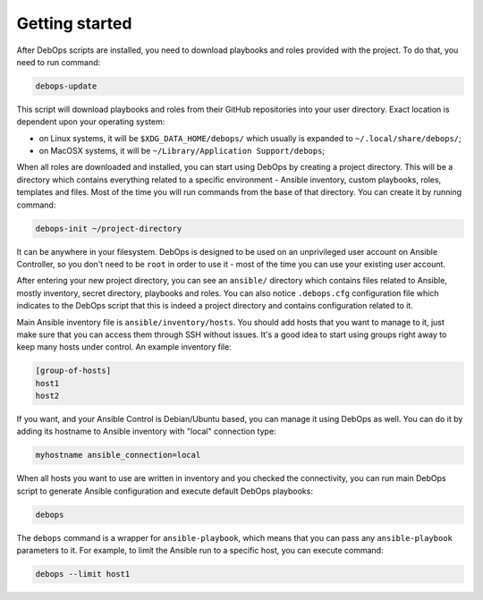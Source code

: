 Getting started
===============

After DebOps scripts are installed, you need to download playbooks and roles
provided with the project. To do that, you need to run command:

.. code:: shell

    debops-update

This script will download playbooks and roles from their GitHub repositories
into your user directory. Exact location is dependent upon your operating
system:

- on Linux systems, it will be ``$XDG_DATA_HOME/debops/`` which usually is
  expanded to ``~/.local/share/debops/``;

- on MacOSX systems, it will be ``~/Library/Application Support/debops``;

When all roles are downloaded and installed, you can start using DebOps by
creating a project directory. This will be a directory which contains
everything related to a specific environment - Ansible inventory, custom
playbooks, roles, templates and files. Most of the time you will run commands
from the base of that directory. You can create it by running command:

.. code:: shell

    debops-init ~/project-directory

It can be anywhere in your filesystem. DebOps is designed to be used on an
unprivileged user account on Ansible Controller, so you don't need to be
``root`` in order to use it - most of the time you can use your existing user
account.

After entering your new project directory, you can see an ``ansible/``
directory which contains files related to Ansible, mostly inventory, secret
directory, playbooks and roles. You can also notice ``.debops.cfg``
configuration file which indicates to the DebOps script that this is indeed
a project directory and contains configuration related to it.

Main Ansible inventory file is ``ansible/inventory/hosts``. You should add
hosts that you want to manage to it, just make sure that you can access them
through SSH without issues. It's a good idea to start using groups right away
to keep many hosts under control. An example inventory file:

.. code:: ini

    [group-of-hosts]
    host1
    host2

If you want, and your Ansible Control is Debian/Ubuntu based, you can manage it
using DebOps as well. You can do it by adding its hostname to Ansible inventory
with "local" connection type:

.. code:: ini

    myhostname ansible_connection=local

When all hosts you want to use are written in inventory and you checked the
connectivity, you can run main DebOps script to generate Ansible configuration
and execute default DebOps playbooks:

.. code:: shell

    debops

The ``debops`` command is a wrapper for ``ansible-playbook``, which means that you can pass any ``ansible-playbook`` parameters to it. For example, to limit the Ansible run to a specific host, you can execute command:

.. code:: shell

    debops --limit host1
